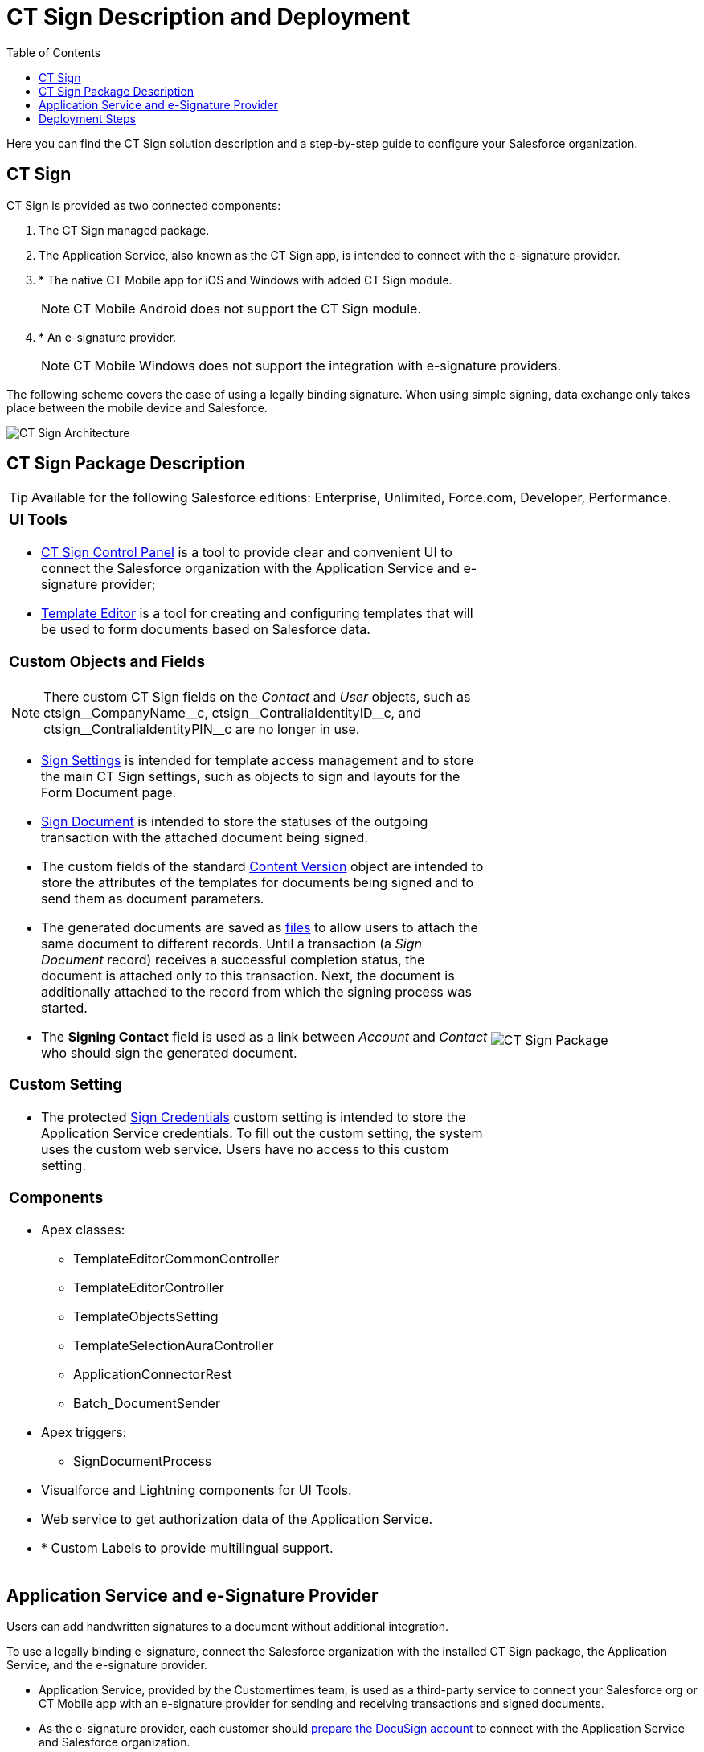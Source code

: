 = CT Sign Description and Deployment
:toc: :toclevels: 3

Here you can find the CT Sign solution description and a step-by-step guide to configure your Salesforce organization.

[[h2_1478584389]]
== CT Sign

CT Sign is provided as two connected components:

. The CT Sign managed package.
. The Application Service, also known as the CT Sign app, is intended to
connect with the e-signature provider.
. * The native CT Mobile app for iOS and Windows with added CT Sign
module.
+
[NOTE]
====
CT Mobile Android does not support the CT Sign
module.
====
. * An e-signature provider.
+
[NOTE]
====
CT Mobile Windows does not support the integration
with e-signature providers.
====

The following scheme covers the case of using a legally binding signature. When using simple signing, data exchange only takes place between the mobile device and Salesforce.

image:CT-Sign-Architecture.png[]

[[h2_327527696]]
== CT Sign Package Description

[TIP]
====
Available for the following Salesforce editions: Enterprise, Unlimited, Force.com, Developer, Performance.
====

[width="100%",cols="70%,30%",frame="none",grid="none"]
|===
a|
[[h3_1423918535]]
=== UI Tools

* xref:ref-guide/ct-sign-control-panel.adoc[CT Sign Control Panel] is a tool to provide clear and convenient UI to connect the Salesforce organization with the Application Service and e-signature provider;
* xref:ref-guide/template-editor-feature-reference.adoc[Template Editor] is a tool for creating and configuring templates that will be used to form documents based on Salesforce data.

[[h3__1873686521]]
=== Custom Objects and Fields

[NOTE]
====
There custom CT Sign fields on the _Contact_ and _User_ objects, such as [.apiobject]#ctsign\__CompanyName__c#, [.apiobject]#ctsign\__ContraliaIdentityID__c#, and [.apiobject]#ctsign\__ContraliaIdentityPIN__c# are no longer in use.
====

* xref:ref-guide/ct-sign-custom-settings-and-objects/sign-settings-field-reference/index.adoc[Sign Settings] is intended for template access management and to store the main CT Sign settings, such as objects to sign and layouts for the Form Document page.
* xref:ref-guide/ct-sign-custom-settings-and-objects/sign-document-field-reference.adoc[Sign Document] is intended to store the statuses of the outgoing transaction with the attached
document being signed.
* The custom fields of the standard
xref:ref-guide/ct-sign-custom-settings-and-objects/content-version-field-reference.adoc[Content Version] object are intended to store the attributes of the templates for documents being signed and to send them as document parameters.
* The generated documents are saved as link:https://help.salesforce.com/articleView?id=collab_salesforce_files_parent.htm&type=5[files] to allow users to attach the same document to different records. Until a transaction (a _Sign Document_ record) receives a successful completion status, the document is attached only to this transaction. Next, the document is additionally attached to the record from which the signing
process was started.
* The *Signing Contact* field is used as a link between _Account_ and _Contact_ who should sign the generated document.

[[h3__2038128731]]
=== Custom Setting

* The protected xref:ref-guide/ct-sign-custom-settings-and-objects/sign-credentials.adoc[Sign Credentials] custom setting is intended to store the Application Service credentials. To
fill out the custom setting, the system uses the custom web service. Users have no access to this custom setting.

[[h3_789622594]]
=== Components

* Apex classes:
** [.apiobject]#TemplateEditorCommonController#
** [.apiobject]#TemplateEditorController#
** [.apiobject]#TemplateObjectsSetting#
** [.apiobject]#TemplateSelectionAuraController#
** [.apiobject]#ApplicationConnectorRest#
** [.apiobject]#Batch_DocumentSender#
* Apex triggers:
** [.apiobject]#SignDocumentProcess#
* Visualforce and Lightning components for UI Tools.
* Web service to get authorization data of the Application Service.
* * Custom Labels to provide multilingual support.

a|
image:CT-Sign-Package.png[]

|===

[[h2_463801188]]
== Application Service and e-Signature Provider

Users can add handwritten signatures to a document without additional integration.

To use a legally binding e-signature, connect the Salesforce organization with the installed CT Sign package, the Application Service, and the e-signature provider.

* Application Service, provided by the Customertimes team, is used as a third-party service to connect your Salesforce org or CT Mobile app with an e-signature provider for sending and receiving transactions and signed documents.
* As the e-signature provider, each customer should link:https://developers.docusign.com/platform/building-integration/[prepare the DocuSign account] to connect with the Application Service and Salesforce organization.
. Create the developer account with the configured DocuSign app and the enabled DocuSign
Connect xref:admin-guide/connect-salesforce-with-the-application-service-and-e-signature-provider.adoc[to test the e-signature process].
. xref:admin-guide/connect-salesforce-with-the-application-service-and-e-signature-provider.adoc[Obtain the production account] and go live with the DocuSign app to allow the legally binding signing.

[[h2__426184834]]
== Deployment Steps

Users may sign documents with legally binding or simple signatures in Salesforce and on a mobile device. Depending on the purpose and the platform of a mobile device, skip the unnecessary steps, for example, if there is no need to give iOS users the ability to sign documents with a legally binding signature.

Deployment of CT Sign solution is performed in the following order:

. xref:admin-guide/installing-the-ct-sign-package.adoc[Install the CT Sign package] in your Salesforce organization and assign the CT Sign license to the users.
. xref:admin-guide/configuring-the-ct-sign-package/index.adoc[Configure the main parameters of the CT Sign package]: objects to sign, libraries to store documents, and layouts for a forming document page.
. xref:admin-guide/create-a-new-template.adoc[Create templates] for contracts, e-mails, or any other form.
. xref:admin-guide/connect-salesforce-with-the-application-service-and-e-signature-provider.adoc[Set up the DocuSign integration] if needed.
.. xref:admin-guide/connect-salesforce-with-the-application-service-and-e-signature-provider.adoc[Connect your Salesforce organization] with the Application Service and DocuSign account.
. Form and sign documents with legally binding or simple signatures xref:admin-guide/sign-a-document-salesforce-side.adoc[in Salesforce].
. xref:admin-guide/sign-a-document-the-ct-mobile-app/add-the-ct-sign-to-the-ct-mobile-app.adoc[Add the CT Sign module to the CT Mobile app] for signing documents in the CT Mobile app.
. Form and sign documents with legally binding or simple signatures xref:admin-guide/sign-a-document-the-ct-mobile-app/index.adoc[on a mobile device].
